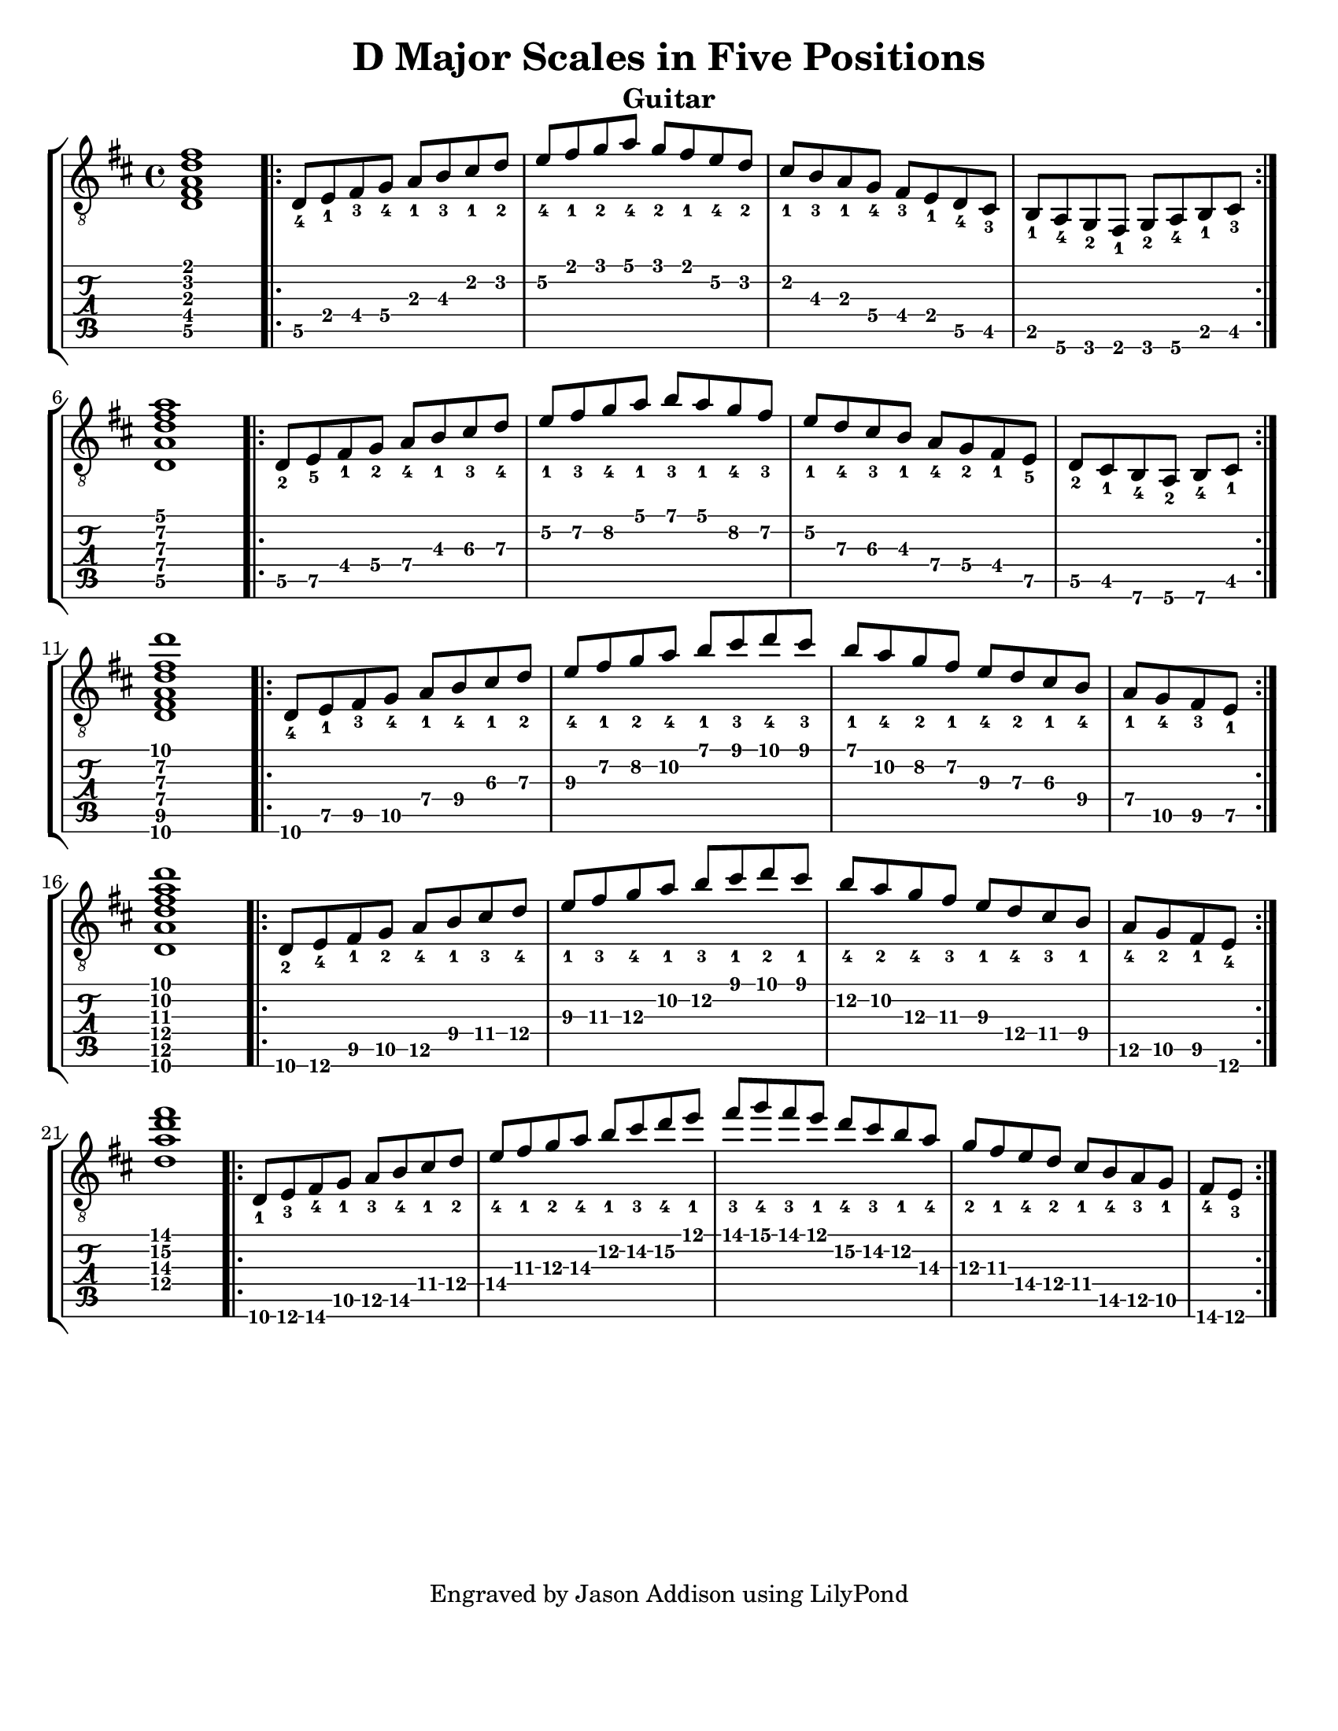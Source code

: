 %Copyright 2010 Jason Addison
%
%This file is part of guitar-scales.
%
%guitar-scales is free software: you can redistribute it and/or modify
%it under the terms of the GNU General Public License as published by
%the Free Software Foundation, either version 3 of the License, or
%(at your option) any later version.
%
%guitar-scales is distributed in the hope that it will be useful,
%but WITHOUT ANY WARRANTY; without even the implied warranty of
%MERCHANTABILITY or FITNESS FOR A PARTICULAR PURPOSE.  See the
%GNU General Public License for more details.
%
%You should have received a copy of the GNU General Public License
%along with guitar-scales.  If not, see <http://www.gnu.org/licenses/>.

\version "2.10.0"
\header {
title = "D Major Scales in Five Positions"
%arranger = "Jason Addison"
instrument = "Guitar"
tagline = "Engraved by Jason Addison using LilyPond"
}

\paper{
#(set-paper-size "letter")
#(define bottom-margin (* 2 cm))
page-count = 1
}

\layout {
  indent = 0.0\mm
%  ragged-right = ##t
}


uI = {
\key d \major
\voiceOne
%<c''\5_4>^\markup{XV} <d\4_1> <e\4_3> f\4_4 g\3_1 a\3_3 b\2_1 c\2_2 |
\transpose c d {
\relative c {
<c\5 e\4 g\3 c\2 e\1>1 |
\repeat volta 2 {
c8\5_4 d\4_1 e\4_3 f\4_4 g\3_1 a\3_3 b\2_1 c\2_2 |
d\2_4 e\1_1 f\1_2 g\1_4 f\1_2 e\1_1 d\2_4 c\2_2 |
b\2_1 a\3_3 g\3_1 f\4_4 e\4_3 d\4_1 c\5_4 b\5_3 |
a\5_1 g\6_4 f\6_2 e\6_1 f\6_2 g\6_4 a\5_1 b\5_3 | \break
}
<c\5 g'\4 c\3 e\2 g\1>1 |
\repeat volta 2 {
c8\5_2 d\5_5 e\4_1 f\4_2 g\4_4 a\3_1 b\3_3 c\3_4 |
d\2_1 e\2_3 f\2_4 g\1_1 a\1_3 g\1_1 f\2_4 e\2_3 |
d\2_1 c\3_4 b\3_3 a\3_1 g[\4_4 f\4_2 e\4_1 d]\5_5 |
\partial 4*3 c[\5_2 b\5_1 a\6_4 g]\6_2 a\6_4 b\5_1 | \break
}
<c\6 e\5 g\4 c\3 e\2 c'\1>1 |
\repeat volta 2 {
c8\6_4 d\5_1 e\5_3 f\5_4 g\4_1 a\4_4 b\3_1 c\3_2 |
d\3_4 e\2_1 f\2_2 g\2_4 a\1_1 b\1_3 c\1_4 b\1_3 |
a\1_1 g\2_4 f\2_2 e\2_1 d\3_4 c\3_2 b\3_1 a\4_4 |
\partial 4*2 g\4_1 f\5_4 e\5_3 d\5_1 | \break
}
<c\6 g'\5 c\4 e\3 g\2 c\1>1 |
\repeat volta 2 {
c8\6_2 d\6_4 e\5_1 f\5_2 g\5_4 a\4_1 b\4_3 c\4_4 |
d\3_1 e\3_3 f\3_4 g\2_1 a\2_3 b\1_1 c\1_2 b\1_1 |
a\2_4 g\2_2 f\3_4 e\3_3 d\3_1 c\4_4 b\4_3 a\4_1 |
\partial 4*2 g\5_4 f\5_2 e\5_1 d\6_4 | \break
}
%<c,\4 g'\3 c\2 e\1>1 |
<c'\4 g'\3 c\2 e\1>1 |
\repeat volta 2 {
c,8\6_1 d\6_3 e\6_4 f\5_1 g\5_3 a\5_4 b\4_1 c\4_2 |
d\4_4 e\3_1 f\3_2 g\3_4 a\2_1 b\2_3 c\2_4 d\1_1 |
e\1_3 f\1_4 e\1_3 d\1_1 c\2_4 b\2_3 a\2_1 g\3_4 |
f\3_2 e\3_1 d\4_4 c\4_2 b[\4_1 a\5_4 g\5_3 f]\5_1 |
\partial 4*1 e\6_4 d\6_3 | \break
}
}
}
}

%\context {
%\remove New_fingering_engraver
%}

Notation = \simultaneous { %% Combine both parts for notation
\time 4/4
\clef "G_8"
%\key aes \major
%\override Score.MetronomeMark #'padding = #6.0 \tempo 4=120
% \override StringNumber #'self-alignment-Y = #-1
%\override Score.StringNumber #'padding = #3.5
\set fingeringOrientations = #'(up left down)
%\override StringNumber #'transparent = ##t
\override Score.StringNumber #'stencil = ##f
<< \context Voice=VoiceA \uI >>
}

Tablature = \simultaneous { %% Combine both parts for Tablature
\time 4/4
\override TabStaff.Stem #'transparent = ##t %% Makes stems transparent
\override TabStaff.Beam #'transparent = ##t %% Makes beams transparent
<< \context TabVoice=TabVoiceA \uI >>
}


\score {
\context StaffGroup {
\simultaneous {
<< \context Staff=FullNotation \Notation >>
<< \context TabStaff=FullTab \Tablature >>
}
}
}


